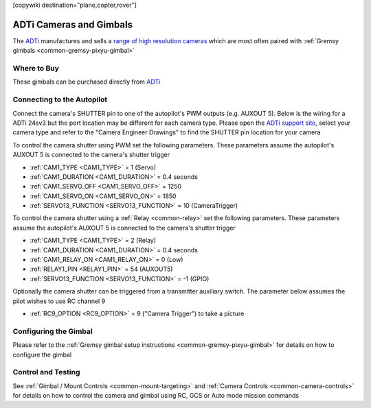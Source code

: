 .. _common-adti-cameras-and-gimbals:

[copywiki destination="plane,copter,rover"]

========================
ADTi Cameras and Gimbals
========================

The `ADTi <https://www.adti.camera/>`__ manufactures and sells a `range of high resolution cameras <https://www.adti.camera/adti-products>`__ which are most often paired with :ref:`Gremsy gimbals <common-gremsy-pixyu-gimbal>`

.. image:: ../../../images/adti-title-image.png

Where to Buy
------------

These gimbals can be purchased directly from `ADTi <https://www.adti.camera/contact>`__

Connecting to the Autopilot
---------------------------

Connect the camera's SHUTTER pin to one of the autopilot's PWM outputs (e.g. AUXOUT 5).  Below is the wiring for a ADTi 24sv3 but the port location may be different for each camera type.
Please open the `ADTi support site <https://www.adti.camera/support>`__, select your camera type and refer to the "Camera Engineer Drawings" to find the SHUTTER pin location for your camera

.. image:: ../../../images/adti-autopilot-wiring.png
    :target: ../_images/adti-autopilot-wiring.png
    :width: 450px

To control the camera shutter using PWM set the following parameters.  These parameters assume the autopilot's AUXOUT 5 is connected to the camera's shutter trigger

- :ref:`CAM1_TYPE <CAM1_TYPE>` = 1 (Servo)
- :ref:`CAM1_DURATION <CAM1_DURATION>` = 0.4 seconds
- :ref:`CAM1_SERVO_OFF <CAM1_SERVO_OFF>` = 1250
- :ref:`CAM1_SERVO_ON <CAM1_SERVO_ON>` = 1850
- :ref:`SERVO13_FUNCTION <SERVO13_FUNCTION>` = 10 (CameraTrigger)

To control the camera shutter using a :ref:`Relay <common-relay>` set the following parameters.  These parameters assume the autopilot's AUXOUT 5 is connected to the camera's shutter trigger

- :ref:`CAM1_TYPE <CAM1_TYPE>` = 2 (Relay)
- :ref:`CAM1_DURATION <CAM1_DURATION>` = 0.4 seconds
- :ref:`CAM1_RELAY_ON <CAM1_RELAY_ON>` = 0 (Low)
- :ref:`RELAY1_PIN <RELAY1_PIN>` = 54 (AUXOUT5)
- :ref:`SERVO13_FUNCTION <SERVO13_FUNCTION>` = -1 (GPIO)

Optionally the camera shutter can be triggered from a transmitter auxiliary switch.  The parameter below assumes the pilot wishes to use RC channel 9

- :ref:`RC9_OPTION <RC9_OPTION>` = 9 ("Camera Trigger") to take a picture

Configuring the Gimbal
----------------------

Please refer to the :ref:`Gremsy gimbal setup instructions <common-gremsy-pixyu-gimbal>` for details on how to configure the gimbal

Control and Testing
-------------------

See :ref:`Gimbal / Mount Controls <common-mount-targeting>` and :ref:`Camera Controls <common-camera-controls>`  for details on how to control the camera and gimbal using RC, GCS or Auto mode mission commands
